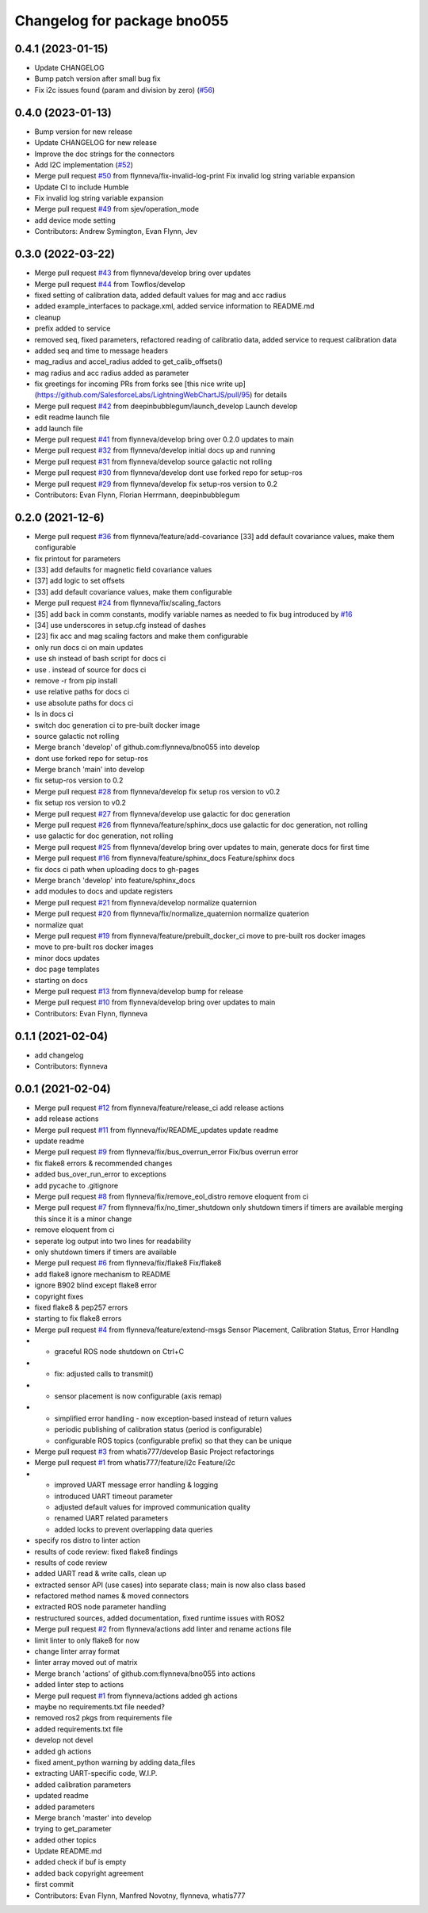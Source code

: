 ^^^^^^^^^^^^^^^^^^^^^^^^^^^^
Changelog for package bno055
^^^^^^^^^^^^^^^^^^^^^^^^^^^^

0.4.1 (2023-01-15)
------------------
* Update CHANGELOG
* Bump patch version after small bug fix
* Fix i2c issues found (param and division by zero) (`#56 <https://github.com/flynneva/bno055/issues/56>`_)

0.4.0 (2023-01-13)
------------------
* Bump version for new release
* Update CHANGELOG for new release
* Improve the doc strings for the connectors
* Add I2C implementation (`#52 <https://github.com/flynneva/bno055/issues/52>`_)
* Merge pull request `#50 <https://github.com/flynneva/bno055/issues/50>`_ from flynneva/fix-invalid-log-print
  Fix invalid log string variable expansion
* Update CI to include Humble
* Fix invalid log string variable expansion
* Merge pull request `#49 <https://github.com/flynneva/bno055/issues/49>`_ from sjev/operation_mode
* add device mode setting
* Contributors: Andrew Symington, Evan Flynn, Jev 

0.3.0 (2022-03-22)
------------------
* Merge pull request `#43 <https://github.com/flynneva/bno055/issues/43>`_ from flynneva/develop
  bring over updates
* Merge pull request `#44 <https://github.com/flynneva/bno055/issues/44>`_ from Towflos/develop
* fixed setting of calibration data, added default values for mag and acc radius
* added example_interfaces to package.xml, added service information to README.md
* cleanup
* prefix added to service
* removed seq, fixed parameters, refactored reading of calibratio data, added service to request calibration data
* added seq and time to message headers
* mag_radius and accel_radius added to get_calib_offsets()
* mag radius and acc radius added as parameter
* fix greetings for incoming PRs from forks
  see [this nice write up](https://github.com/SalesforceLabs/LightningWebChartJS/pull/95) for details
* Merge pull request `#42 <https://github.com/flynneva/bno055/issues/42>`_ from deepinbubblegum/launch_develop
  Launch develop
* edit readme launch file
* add launch file
* Merge pull request `#41 <https://github.com/flynneva/bno055/issues/41>`_ from flynneva/develop
  bring over 0.2.0 updates to main
* Merge pull request `#32 <https://github.com/flynneva/bno055/issues/32>`_ from flynneva/develop
  initial docs up and running
* Merge pull request `#31 <https://github.com/flynneva/bno055/issues/31>`_ from flynneva/develop
  source galactic not rolling
* Merge pull request `#30 <https://github.com/flynneva/bno055/issues/30>`_ from flynneva/develop
  dont use forked repo for setup-ros
* Merge pull request `#29 <https://github.com/flynneva/bno055/issues/29>`_ from flynneva/develop
  fix setup-ros version to 0.2
* Contributors: Evan Flynn, Florian Herrmann, deepinbubblegum

0.2.0 (2021-12-6)
-----------------
* Merge pull request `#36 <https://github.com/flynneva/bno055/issues/36>`_ from flynneva/feature/add-covariance
  [33] add default covariance values, make them configurable
* fix printout for parameters
* [33] add defaults for magnetic field covariance values
* [37] add logic to set offsets
* [33] add default covariance values, make them configurable
* Merge pull request `#24 <https://github.com/flynneva/bno055/issues/24>`_ from flynneva/fix/scaling_factors
* [35] add back in comm constants, modify variable names as needed to fix bug introduced by `#16 <https://github.com/flynneva/bno055/issues/16>`_
* [34] use underscores in setup.cfg instead of dashes
* [23] fix acc and mag scaling factors and make them configurable
* only run docs ci on main updates
* use sh instead of bash script for docs ci
* use . instead of source for docs ci
* remove -r from pip install
* use relative paths for docs ci
* use absolute paths for docs ci
* ls in docs ci
* switch doc generation ci to pre-built docker image
* source galactic not rolling
* Merge branch 'develop' of github.com:flynneva/bno055 into develop
* dont use forked repo for setup-ros
* Merge branch 'main' into develop
* fix setup-ros version to 0.2
* Merge pull request `#28 <https://github.com/flynneva/bno055/issues/28>`_ from flynneva/develop
  fix setup ros version to v0.2
* fix setup ros version to v0.2
* Merge pull request `#27 <https://github.com/flynneva/bno055/issues/27>`_ from flynneva/develop
  use galactic for doc generation
* Merge pull request `#26 <https://github.com/flynneva/bno055/issues/26>`_ from flynneva/feature/sphinx_docs
  use galactic for doc generation, not rolling
* use galactic for doc generation, not rolling
* Merge pull request `#25 <https://github.com/flynneva/bno055/issues/25>`_ from flynneva/develop
  bring over updates to main, generate docs for first time
* Merge pull request `#16 <https://github.com/flynneva/bno055/issues/16>`_ from flynneva/feature/sphinx_docs
  Feature/sphinx docs
* fix docs ci path when uploading docs to gh-pages
* Merge branch 'develop' into feature/sphinx_docs
* add modules to docs and update registers
* Merge pull request `#21 <https://github.com/flynneva/bno055/issues/21>`_ from flynneva/develop
  normalize quaternion
* Merge pull request `#20 <https://github.com/flynneva/bno055/issues/20>`_ from flynneva/fix/normalize_quaternion
  normalize quaterion
* normalize quat
* Merge pull request `#19 <https://github.com/flynneva/bno055/issues/19>`_ from flynneva/feature/prebuilt_docker_ci
  move to pre-built ros docker images
* move to pre-built ros docker images
* minor docs updates
* doc page templates
* starting on docs
* Merge pull request `#13 <https://github.com/flynneva/bno055/issues/13>`_ from flynneva/develop
  bump for release
* Merge pull request `#10 <https://github.com/flynneva/bno055/issues/10>`_ from flynneva/develop
  bring over updates to main
* Contributors: Evan Flynn, flynneva

0.1.1 (2021-02-04)
------------------
* add changelog
* Contributors: flynneva

0.0.1 (2021-02-04)
------------------
* Merge pull request `#12 <https://github.com/flynneva/bno055/issues/12>`_ from flynneva/feature/release_ci
  add release actions
* add release actions
* Merge pull request `#11 <https://github.com/flynneva/bno055/issues/11>`_ from flynneva/fix/README_updates
  update readme
* update readme
* Merge pull request `#9 <https://github.com/flynneva/bno055/issues/9>`_ from flynneva/fix/bus_overrun_error
  Fix/bus overrun error
* fix flake8 errors & recommended changes
* added bus_over_run_error to exceptions
* add pycache to .gitignore
* Merge pull request `#8 <https://github.com/flynneva/bno055/issues/8>`_ from flynneva/fix/remove_eol_distro
  remove eloquent from ci
* Merge pull request `#7 <https://github.com/flynneva/bno055/issues/7>`_ from flynneva/fix/no_timer_shutdown
  only shutdown timers if timers are available
  merging this since it is a minor change
* remove eloquent from ci
* seperate log output into two lines for readability
* only shutdown timers if timers are available
* Merge pull request `#6 <https://github.com/flynneva/bno055/issues/6>`_ from flynneva/fix/flake8
  Fix/flake8
* add flake8 ignore mechanism to README
* ignore B902 blind except flake8 error
* copyright fixes
* fixed flake8 & pep257 errors
* starting to fix flake8 errors
* Merge pull request `#4 <https://github.com/flynneva/bno055/issues/4>`_ from flynneva/feature/extend-msgs
  Sensor Placement, Calibration Status, Error Handlng
* - graceful ROS node shutdown on Ctrl+C
* - fix: adjusted calls to transmit()
* - sensor placement is now configurable (axis remap)
* - simplified error handling - now exception-based instead of return values
  - periodic publishing of calibration status (period is configurable)
  - configurable ROS topics (configurable prefix) so that they can be unique
* Merge pull request `#3 <https://github.com/flynneva/bno055/issues/3>`_ from whatis777/develop
  Basic Project refactorings
* Merge pull request `#1 <https://github.com/flynneva/bno055/issues/1>`_ from whatis777/feature/i2c
  Feature/i2c
* - improved UART message error handling & logging
  - introduced UART timeout parameter
  - adjusted default values for improved communication quality
  - renamed UART related parameters
  - added locks to prevent overlapping data queries
* specify ros distro to linter action
* results of code review: fixed flake8 findings
* results of code review
* added UART read & write calls, clean up
* extracted sensor API (use cases) into separate class; main is now also class based
* refactored method names & moved connectors
* extracted ROS node parameter handling
* restructured sources, added documentation, fixed runtime issues with ROS2
* Merge pull request `#2 <https://github.com/flynneva/bno055/issues/2>`_ from flynneva/actions
  add linter and rename actions file
* limit linter to only flake8 for now
* change linter array format
* linter array moved out of matrix
* Merge branch 'actions' of github.com:flynneva/bno055 into actions
* added linter step to actions
* Merge pull request `#1 <https://github.com/flynneva/bno055/issues/1>`_ from flynneva/actions
  added gh actions
* maybe no requirements.txt file needed?
* removed ros2 pkgs from requirements file
* added requirements.txt file
* develop not devel
* added gh actions
* fixed ament_python warning by adding data_files
* extracting UART-specific code, W.I.P.
* added calibration parameters
* updated readme
* added parameters
* Merge branch 'master' into develop
* trying to get_parameter
* added other topics
* Update README.md
* added check if buf is empty
* added back copyright agreement
* first commit
* Contributors: Evan Flynn, Manfred Novotny, flynneva, whatis777
